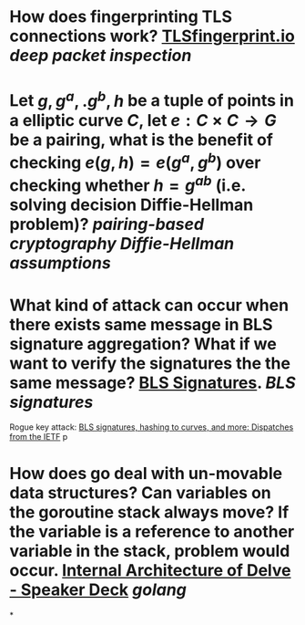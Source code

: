 * How does fingerprinting TLS connections work? [[https://tlsfingerprint.io/][TLSfingerprint.io]] [[deep packet inspection]]
* Let \(g, g^a,. g^b, h \) be a tuple of points in a elliptic curve \(C\), let \(e: C \times C \to G\) be a pairing, what is the benefit of checking \( e(g, h) = e(g^a, g^b) \) over checking whether \( h = g^{ab} \) (i.e. solving decision Diffie-Hellman problem)? [[pairing-based cryptography]] [[Diffie-Hellman assumptions]]
* What kind of attack can occur when there exists same message in BLS signature aggregation? What if we want to verify the signatures the the same message? [[https://www.ietf.org/archive/id/draft-irtf-cfrg-bls-signature-05.html#name-aggregateverify][BLS Signatures]]. [[BLS signatures]]
Rogue key attack: [[https://wahby.net/standards-acs19.pdf][BLS signatures, hashing to curves, and more: Dispatches from the IETF]] p
* How does go deal with un-movable data structures? Can variables on the goroutine stack always move? If the variable is a reference to another variable in the stack, problem would occur. [[https://speakerdeck.com/aarzilli/internal-architecture-of-delve?slide=13][Internal Architecture of Delve - Speaker Deck]] [[golang]]
*
